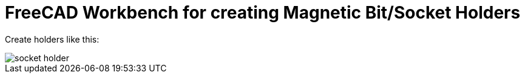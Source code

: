 ifdef::env-github[]
:imagesdir: examples/
endif::[]
= FreeCAD Workbench for creating Magnetic Bit/Socket Holders

Create holders like this:

image::socket-holder.jpg[]
